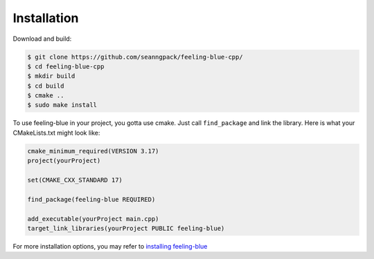 ************
Installation
************

Download and build:

.. code:: console

    $ git clone https://github.com/seanngpack/feeling-blue-cpp/
    $ cd feeling-blue-cpp
    $ mkdir build
    $ cd build
    $ cmake ..
    $ sudo make install

To use feeling-blue in your project, you gotta use cmake. Just call ``find_package``
and link the library. Here is what your CMakeLists.txt might look like:

.. code:: console

    cmake_minimum_required(VERSION 3.17)
    project(yourProject)

    set(CMAKE_CXX_STANDARD 17)

    find_package(feeling-blue REQUIRED)

    add_executable(yourProject main.cpp)
    target_link_libraries(yourProject PUBLIC feeling-blue)

For more installation options, you may refer to `installing feeling-blue`_

.. _installing feeling-blue: https://sphinx-rtd-theme.readthedocs.io/en/latest/installing.html
